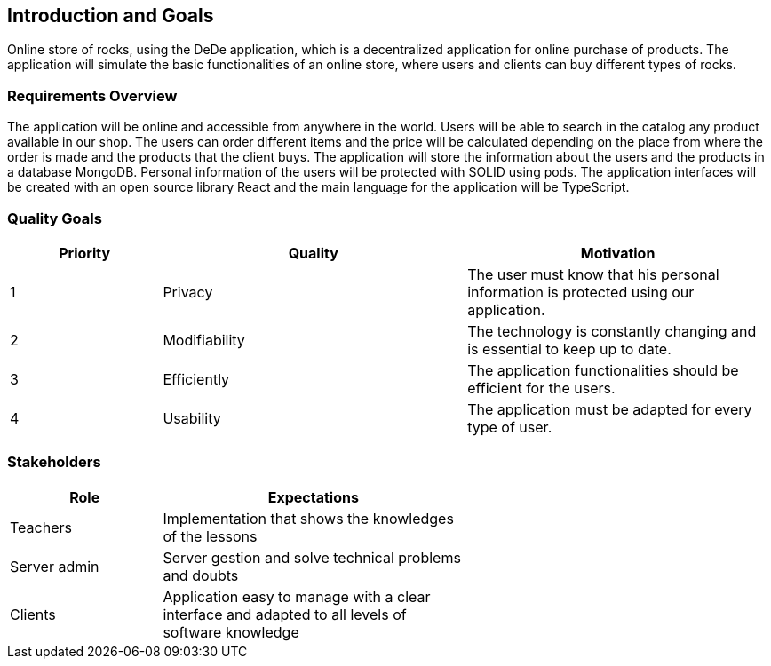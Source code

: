 [[section-introduction-and-goals]]
== Introduction and Goals

[role="arc42help"]
****
Online store of rocks, using the DeDe application, which is a decentralized application for online purchase of products. 
The application will simulate the basic functionalities of an online store, where users and clients can buy different types of rocks.
****

=== Requirements Overview

[role="arc42help"]
****
The application will be online and accessible from anywhere in the world. Users will be able to search in the catalog any product available in our shop. 
The users can order different items and the price will be calculated depending on the place from where the order is made and the products that the client buys.
The application will store the information about the users and the products in a database MongoDB. Personal information of the users will be protected with SOLID using pods.
The application interfaces will be created with an open source library React and the main language for the application will be TypeScript.
	


****

=== Quality Goals

[role="arc42help"]
****
[options="header",cols="1,2,2"]
|===
|Priority|Quality|Motivation
| 1 | Privacy | The user must know that his personal information is protected using our application.
| 2 | Modifiability | The technology is constantly changing and is essential to keep up to date.
| 3 | Efficiently | The application functionalities should be efficient for the users.
| 4 | Usability | The application must be adapted for every type of user.
|===
****

=== Stakeholders

[role="arc42help"]
****
[options="header",cols="1,2,2"]
|===
|Role|Expectations| 
| Teachers | Implementation that shows the knowledges of the lessons |
| Server admin | Server gestion and solve technical problems and doubts |
| Clients | Application easy to manage with a clear interface and adapted to all levels of software knowledge |
|===
****


